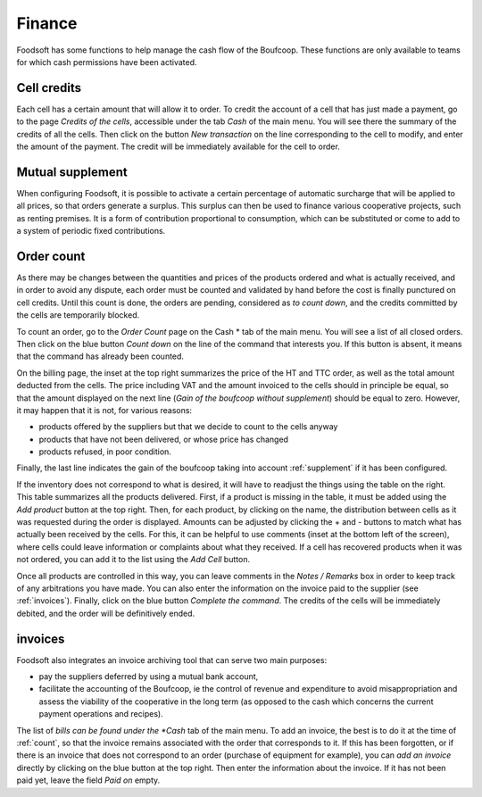 .. _Finance:

=========
Finance
=========

Foodsoft has some functions to help manage the cash flow of the Boufcoop.
These functions are only available to teams for which cash permissions have been activated.

Cell credits
====================

Each cell has a certain amount that will allow it to order.
To credit the account of a cell that has just made a payment, go to the page *Credits of the cells*, accessible under the tab *Cash* of the main menu.
You will see there the summary of the credits of all the cells.
Then click on the button *New transaction* on the line corresponding to the cell to modify, and enter the amount of the payment.
The credit will be immediately available for the cell to order.

.. _supplement:

Mutual supplement
====================

When configuring Foodsoft, it is possible to activate a certain percentage of automatic surcharge that will be applied to all prices, so that orders generate a surplus.
This surplus can then be used to finance various cooperative projects, such as renting premises.
It is a form of contribution proportional to consumption, which can be substituted or come to add to a system of periodic fixed contributions.

.. _count:

Order count
======================

As there may be changes between the quantities and prices of the products ordered and what is actually received, and in order to avoid any dispute, each order must be counted and validated by hand before the cost is finally punctured on cell credits. Until this count is done, the orders are pending, considered as *to count down*, and the credits committed by the cells are temporarily blocked.

To count an order, go to the *Order Count* page on the Cash * tab of the main menu.
You will see a list of all closed orders.
Then click on the blue button *Count down* on the line of the command that interests you.
If this button is absent, it means that the command has already been counted.

On the billing page, the inset at the top right summarizes the price of the HT and TTC order, as well as the total amount deducted from the cells. The price including VAT and the amount invoiced to the cells should in principle be equal,
so that the amount displayed on the next line (*Gain of the boufcoop without supplement*) should be equal to zero.
However, it may happen that it is not, for various reasons:

- products offered by the suppliers but that we decide to count to the cells anyway
- products that have not been delivered, or whose price has changed
- products refused, in poor condition.

Finally, the last line indicates the gain of the boufcoop taking into account :ref:`supplement` if it has been configured.

If the inventory does not correspond to what is desired, it will have to readjust the things using the table on the right.
This table summarizes all the products delivered.
First, if a product is missing in the table, it must be added using the *Add product* button at the top right.
Then, for each product, by clicking on the name, the distribution between cells as it was requested during the order is displayed.
Amounts can be adjusted by clicking the + and - buttons to match what has actually been received by the cells. For this, it can be helpful to use comments (inset at the bottom left of the screen), where cells could leave information or complaints about what they received.
If a cell has recovered products when it was not ordered, you can add it to the list using the *Add Cell* button.

Once all products are controlled in this way, you can leave comments in the *Notes / Remarks* box in order to keep track of any arbitrations you have made.
You can also enter the information on the invoice paid to the supplier (see :ref:`invoices`).
Finally, click on the blue button *Complete the command*.
The credits of the cells will be immediately debited, and the order will be definitively ended.

.. _invoices:

invoices
========

Foodsoft also integrates an invoice archiving tool that can serve two main purposes:

- pay the suppliers deferred by using a mutual bank account,
- facilitate the accounting of the Boufcoop, ie the control of revenue and expenditure to avoid misappropriation and assess the viability of the cooperative in the long term (as opposed to the cash which concerns the current payment operations and recipes).

The list of *bills can be found under the *Cash* tab of the main menu.
To add an invoice, the best is to do it at the time of :ref:`count`, so that the invoice remains associated with the order that corresponds to it.
If this has been forgotten, or if there is an invoice that does not correspond to an order (purchase of equipment for example),
you can *add an invoice* directly by clicking on the blue button at the top right.
Then enter the information about the invoice.
If it has not been paid yet, leave the field *Paid on* empty.
